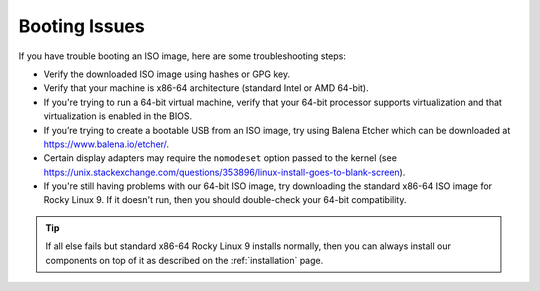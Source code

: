 .. _trouble-booting:

Booting Issues
==============

If you have trouble booting an ISO image, here are some troubleshooting steps:

-  Verify the downloaded ISO image using hashes or GPG key.
-  Verify that your machine is x86-64 architecture (standard Intel or AMD 64-bit).
-  If you're trying to run a 64-bit virtual machine, verify that your 64-bit processor supports virtualization and that virtualization is enabled in the BIOS.
-  If you’re trying to create a bootable USB from an ISO image, try using Balena Etcher which can be downloaded at https://www.balena.io/etcher/.
-  Certain display adapters may require the ``nomodeset`` option passed to the kernel (see https://unix.stackexchange.com/questions/353896/linux-install-goes-to-blank-screen).
-  If you're still having problems with our 64-bit ISO image, try downloading the standard x86-64 ISO image for Rocky Linux 9. If it doesn't run, then you should double-check your 64-bit compatibility.

.. tip::

  If all else fails but standard x86-64 Rocky Linux 9 installs normally, then you can always install our components on top of it as described on the :ref:`installation` page.
